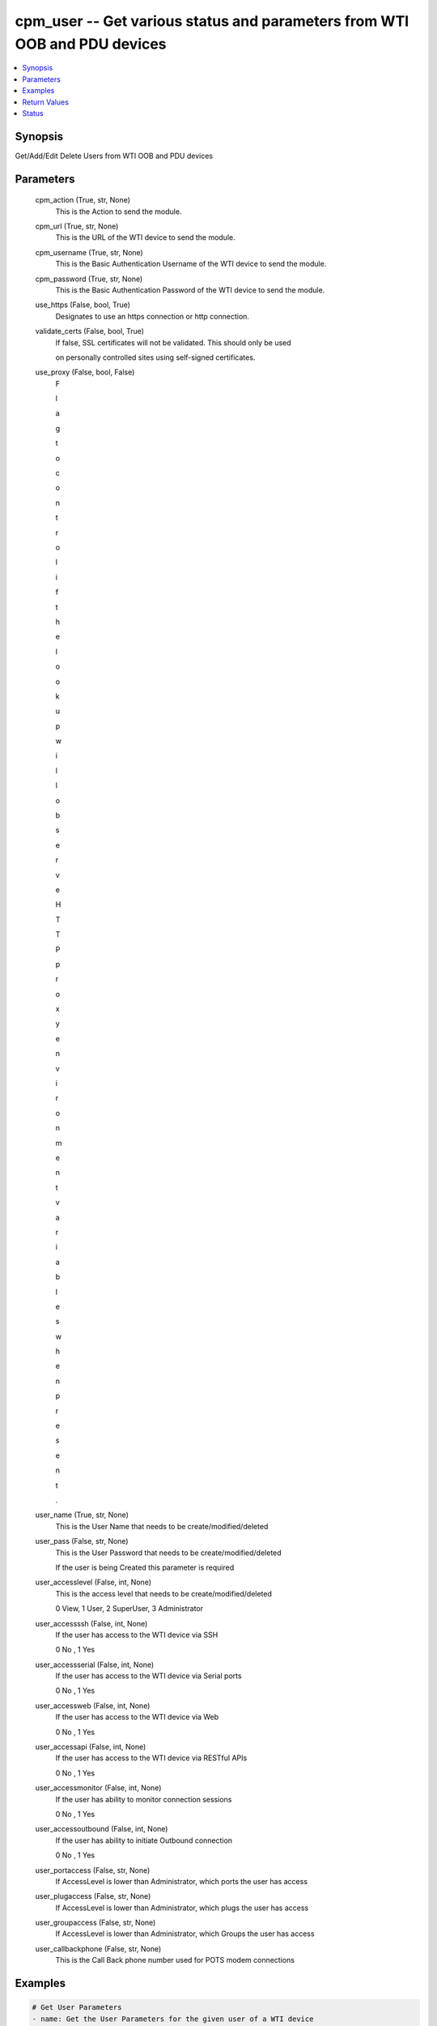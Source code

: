 
cpm_user -- Get various status and parameters from WTI OOB and PDU devices
==========================================================================

.. contents::
   :local:
   :depth: 1


Synopsis
--------

Get/Add/Edit Delete Users from WTI OOB and PDU devices






Parameters
----------

  cpm_action (True, str, None)
    This is the Action to send the module.


  cpm_url (True, str, None)
    This is the URL of the WTI device to send the module.


  cpm_username (True, str, None)
    This is the Basic Authentication Username of the WTI device to send the module.


  cpm_password (True, str, None)
    This is the Basic Authentication Password of the WTI device to send the module.


  use_https (False, bool, True)
    Designates to use an https connection or http connection.


  validate_certs (False, bool, True)
    If false, SSL certificates will not be validated. This should only be used

    on personally controlled sites using self-signed certificates.


  use_proxy (False, bool, False)
    F

    l

    a

    g

     

    t

    o

     

    c

    o

    n

    t

    r

    o

    l

     

    i

    f

     

    t

    h

    e

     

    l

    o

    o

    k

    u

    p

     

    w

    i

    l

    l

     

    o

    b

    s

    e

    r

    v

    e

     

    H

    T

    T

    P

     

    p

    r

    o

    x

    y

     

    e

    n

    v

    i

    r

    o

    n

    m

    e

    n

    t

     

    v

    a

    r

    i

    a

    b

    l

    e

    s

     

    w

    h

    e

    n

     

    p

    r

    e

    s

    e

    n

    t

    .


  user_name (True, str, None)
    This is the User Name that needs to be create/modified/deleted


  user_pass (False, str, None)
    This is the User Password that needs to be create/modified/deleted

    If the user is being Created this parameter is required


  user_accesslevel (False, int, None)
    This is the access level that needs to be create/modified/deleted

    0 View, 1 User, 2 SuperUser, 3 Administrator


  user_accessssh (False, int, None)
    If the user has access to the WTI device via SSH

    0 No , 1 Yes


  user_accessserial (False, int, None)
    If the user has access to the WTI device via Serial ports

    0 No , 1 Yes


  user_accessweb (False, int, None)
    If the user has access to the WTI device via Web

    0 No , 1 Yes


  user_accessapi (False, int, None)
    If the user has access to the WTI device via RESTful APIs

    0 No , 1 Yes


  user_accessmonitor (False, int, None)
    If the user has ability to monitor connection sessions

    0 No , 1 Yes


  user_accessoutbound (False, int, None)
    If the user has ability to initiate Outbound connection

    0 No , 1 Yes


  user_portaccess (False, str, None)
    If AccessLevel is lower than Administrator, which ports the user has access


  user_plugaccess (False, str, None)
    If AccessLevel is lower than Administrator, which plugs the user has access


  user_groupaccess (False, str, None)
    If AccessLevel is lower than Administrator, which Groups the user has access


  user_callbackphone (False, str, None)
    This is the Call Back phone number used for POTS modem connections









Examples
--------

.. code-block:: yaml+jinja

    
    # Get User Parameters
    - name: Get the User Parameters for the given user of a WTI device
      cpm_user:
        cpm_action: "getuser"
        cpm_url: "rest.wti.com"
        cpm_username: "restuser"
        cpm_password: "restfuluserpass12"
        use_https: true
        validate_certs: true
        user_name: "usernumberone"

    # Create User
    - name: Create a User on a given WTI device
      cpm_user:
        cpm_action: "adduser"
        cpm_url: "rest.wti.com"
        cpm_username: "restuser"
        cpm_password: "restfuluserpass12"
        use_https: true
        validate_certs: false
        user_name: "usernumberone"
        user_pass: "complicatedpassword"
        user_accesslevel: 2
        user_accessssh: 1
        user_accessserial: 1
        user_accessweb: 0
        user_accessapi: 1
        user_accessmonitor: 0
        user_accessoutbound: 0
        user_portaccess: "10011111"
        user_plugaccess: "00000111"
        user_groupaccess: "00000000"

    # Edit User
    - name: Edit a User on a given WTI device
      cpm_user:
        cpm_action: "edituser"
        cpm_url: "rest.wti.com"
        cpm_username: "restuser"
        cpm_password: "restfuluserpass12"
        use_https: true
        validate_certs: false
        user_name: "usernumberone"
        user_pass: "newpasswordcomplicatedpassword"

    # Delete User
    - name: Delete a User from a given WTI device
      cpm_user:
        cpm_action: "deleteuser"
        cpm_url: "rest.wti.com"
        cpm_username: "restuser"
        cpm_password: "restfuluserpass12"
        use_https: true
        validate_certs: true
        user_name: "usernumberone"



Return Values
-------------

  data (always, str, )
    The output JSON returned from the commands sent




Status
------




- This  is not guaranteed to have a backwards compatible interface. *[preview]*


- This  is maintained by community.



Authors
~~~~~~~

- W
- e
- s
- t
- e
- r
- n
-  
- T
- e
- l
- e
- m
- a
- t
- i
- c
-  
- I
- n
- c
- .
-  
- (
- @
- w
- t
- i
- n
- e
- t
- w
- o
- r
- k
- g
- e
- a
- r
- )

